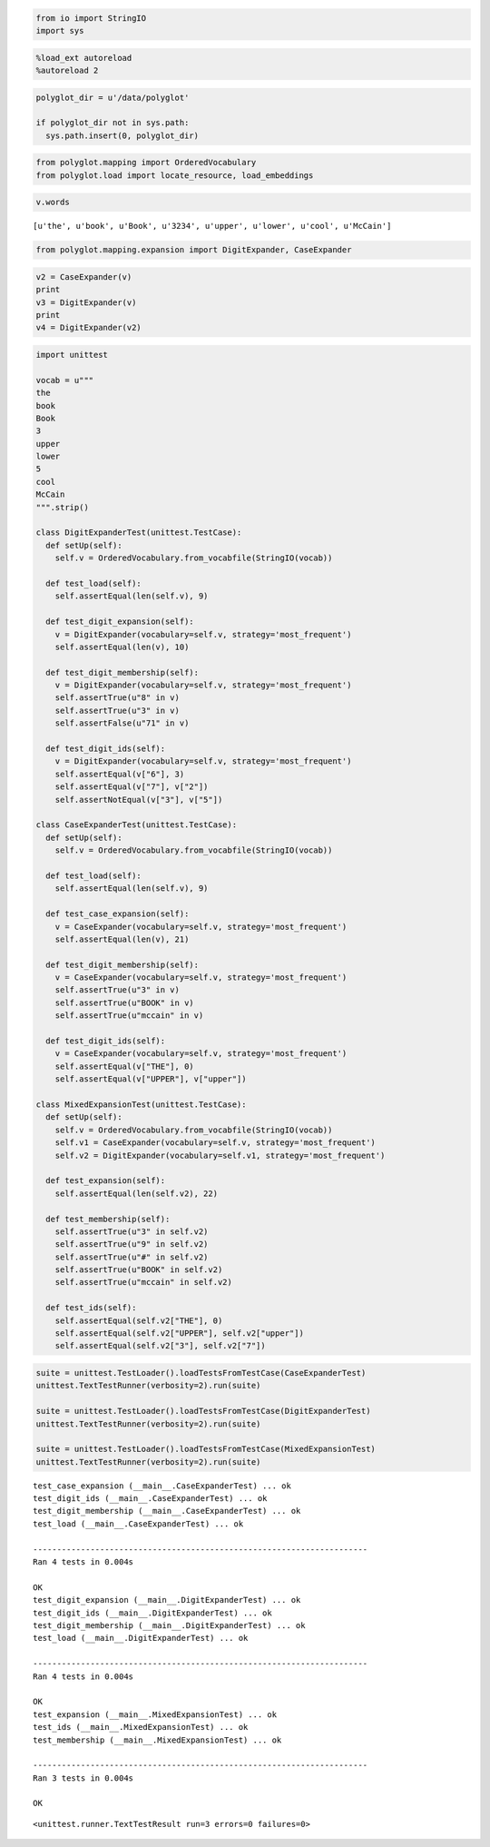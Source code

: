 
.. code:: python

    from io import StringIO
    import sys
.. code:: python

    %load_ext autoreload
    %autoreload 2
.. code:: python

    polyglot_dir = u'/data/polyglot'
    
    if polyglot_dir not in sys.path:
      sys.path.insert(0, polyglot_dir)
.. code:: python

    from polyglot.mapping import OrderedVocabulary
    from polyglot.load import locate_resource, load_embeddings
.. code:: python

    v.words



.. parsed-literal::

    [u'the', u'book', u'Book', u'3234', u'upper', u'lower', u'cool', u'McCain']



.. code:: python

    from polyglot.mapping.expansion import DigitExpander, CaseExpander

.. code:: python

    v2 = CaseExpander(v)
    print
    v3 = DigitExpander(v)
    print
    v4 = DigitExpander(v2)

.. parsed-literal::

    
    


.. code:: python

    import unittest
    
    vocab = u"""
    the
    book
    Book
    3
    upper
    lower
    5
    cool
    McCain
    """.strip()
    
    class DigitExpanderTest(unittest.TestCase):
      def setUp(self):
        self.v = OrderedVocabulary.from_vocabfile(StringIO(vocab))
        
      def test_load(self):
        self.assertEqual(len(self.v), 9)
        
      def test_digit_expansion(self):
        v = DigitExpander(vocabulary=self.v, strategy='most_frequent')
        self.assertEqual(len(v), 10)
        
      def test_digit_membership(self):
        v = DigitExpander(vocabulary=self.v, strategy='most_frequent')
        self.assertTrue(u"8" in v)
        self.assertTrue(u"3" in v)
        self.assertFalse(u"71" in v)
        
      def test_digit_ids(self):
        v = DigitExpander(vocabulary=self.v, strategy='most_frequent')
        self.assertEqual(v["6"], 3)
        self.assertEqual(v["7"], v["2"])
        self.assertNotEqual(v["3"], v["5"])
        
    class CaseExpanderTest(unittest.TestCase):
      def setUp(self):
        self.v = OrderedVocabulary.from_vocabfile(StringIO(vocab))
        
      def test_load(self):
        self.assertEqual(len(self.v), 9)
        
      def test_case_expansion(self):
        v = CaseExpander(vocabulary=self.v, strategy='most_frequent')
        self.assertEqual(len(v), 21)
        
      def test_digit_membership(self):
        v = CaseExpander(vocabulary=self.v, strategy='most_frequent')
        self.assertTrue(u"3" in v)
        self.assertTrue(u"BOOK" in v)
        self.assertTrue(u"mccain" in v)
        
      def test_digit_ids(self):
        v = CaseExpander(vocabulary=self.v, strategy='most_frequent')
        self.assertEqual(v["THE"], 0)
        self.assertEqual(v["UPPER"], v["upper"])
        
    class MixedExpansionTest(unittest.TestCase):
      def setUp(self):
        self.v = OrderedVocabulary.from_vocabfile(StringIO(vocab))
        self.v1 = CaseExpander(vocabulary=self.v, strategy='most_frequent')
        self.v2 = DigitExpander(vocabulary=self.v1, strategy='most_frequent')
        
      def test_expansion(self):
        self.assertEqual(len(self.v2), 22)
        
      def test_membership(self):
        self.assertTrue(u"3" in self.v2)
        self.assertTrue(u"9" in self.v2)
        self.assertTrue(u"#" in self.v2)
        self.assertTrue(u"BOOK" in self.v2)
        self.assertTrue(u"mccain" in self.v2)
        
      def test_ids(self):
        self.assertEqual(self.v2["THE"], 0)
        self.assertEqual(self.v2["UPPER"], self.v2["upper"])    
        self.assertEqual(self.v2["3"], self.v2["7"])
        

.. code:: python

    suite = unittest.TestLoader().loadTestsFromTestCase(CaseExpanderTest)
    unittest.TextTestRunner(verbosity=2).run(suite)
    
    suite = unittest.TestLoader().loadTestsFromTestCase(DigitExpanderTest)
    unittest.TextTestRunner(verbosity=2).run(suite)
    
    suite = unittest.TestLoader().loadTestsFromTestCase(MixedExpansionTest)
    unittest.TextTestRunner(verbosity=2).run(suite)

.. parsed-literal::

    test_case_expansion (__main__.CaseExpanderTest) ... ok
    test_digit_ids (__main__.CaseExpanderTest) ... ok
    test_digit_membership (__main__.CaseExpanderTest) ... ok
    test_load (__main__.CaseExpanderTest) ... ok
    
    ----------------------------------------------------------------------
    Ran 4 tests in 0.004s
    
    OK
    test_digit_expansion (__main__.DigitExpanderTest) ... ok
    test_digit_ids (__main__.DigitExpanderTest) ... ok
    test_digit_membership (__main__.DigitExpanderTest) ... ok
    test_load (__main__.DigitExpanderTest) ... ok
    
    ----------------------------------------------------------------------
    Ran 4 tests in 0.004s
    
    OK
    test_expansion (__main__.MixedExpansionTest) ... ok
    test_ids (__main__.MixedExpansionTest) ... ok
    test_membership (__main__.MixedExpansionTest) ... ok
    
    ----------------------------------------------------------------------
    Ran 3 tests in 0.004s
    
    OK




.. parsed-literal::

    <unittest.runner.TextTestResult run=3 errors=0 failures=0>


